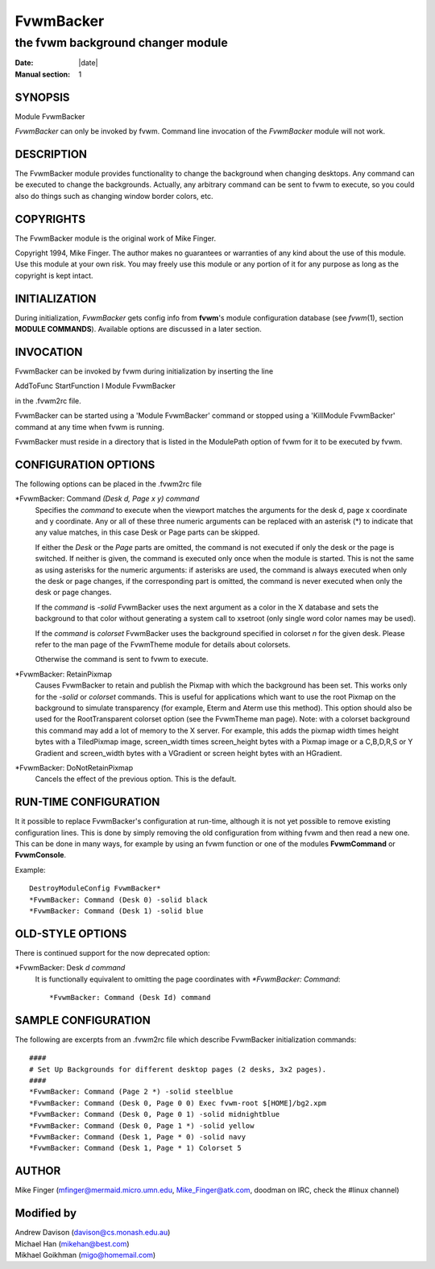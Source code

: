 ========================================================================
FvwmBacker
========================================================================

------------------------------------------------------------------------
the fvwm background changer module
------------------------------------------------------------------------

:Date: |date|
:Manual section: 1

SYNOPSIS
--------

Module FvwmBacker

*FvwmBacker* can only be invoked by fvwm. Command line invocation of the
*FvwmBacker* module will not work.

DESCRIPTION
-----------

The FvwmBacker module provides functionality to change the background
when changing desktops. Any command can be executed to change the
backgrounds. Actually, any arbitrary command can be sent to fvwm to
execute, so you could also do things such as changing window border
colors, etc.

COPYRIGHTS
----------

The FvwmBacker module is the original work of Mike Finger.

Copyright 1994, Mike Finger. The author makes no guarantees or
warranties of any kind about the use of this module. Use this module at
your own risk. You may freely use this module or any portion of it for
any purpose as long as the copyright is kept intact.

INITIALIZATION
--------------

During initialization, *FvwmBacker* gets config info from **fvwm**\ \'s
module configuration database (see *fvwm*\ (1), section **MODULE
COMMANDS**). Available options are discussed in a later section.

INVOCATION
----------

FvwmBacker can be invoked by fvwm during initialization by inserting the
line

AddToFunc StartFunction I Module FvwmBacker

in the .fvwm2rc file.

FvwmBacker can be started using a \'Module FvwmBacker\' command or stopped
using a \'KillModule FvwmBacker\' command at any time when fvwm is
running.

FvwmBacker must reside in a directory that is listed in the ModulePath
option of fvwm for it to be executed by fvwm.

CONFIGURATION OPTIONS
---------------------

The following options can be placed in the .fvwm2rc file

\*FvwmBacker: Command *(Desk d, Page x y) command*
  Specifies the *command* to execute when the viewport matches the
  arguments for the desk d, page x coordinate and y coordinate. Any or all
  of these three numeric arguments can be replaced with an asterisk (\*)
  to indicate that any value matches, in this case Desk or Page parts can
  be skipped.

  If either the *Desk* or the *Page* parts are omitted, the command is not
  executed if only the desk or the page is switched. If neither is given,
  the command is executed only once when the module is started. This is
  not the same as using asterisks for the numeric arguments: if asterisks
  are used, the command is always executed when only the desk or page
  changes, if the corresponding part is omitted, the command is never
  executed when only the desk or page changes.

  If the *command* is *-solid* FvwmBacker uses the next argument as a
  color in the X database and sets the background to that color without
  generating a system call to xsetroot (only single word color names may
  be used).

  If the *command* is *colorset* FvwmBacker uses the background specified
  in colorset *n* for the given desk. Please refer to the man page of the
  FvwmTheme module for details about colorsets.

  Otherwise the command is sent to fvwm to execute.

\*FvwmBacker: RetainPixmap
  Causes FvwmBacker to retain and publish the Pixmap with which the
  background has been set. This works only for the *-solid* or *colorset*
  commands. This is useful for applications which want to use the root
  Pixmap on the background to simulate transparency (for example, Eterm
  and Aterm use this method). This option should also be used for the
  RootTransparent colorset option (see the FvwmTheme man page). Note: with
  a colorset background this command may add a lot of memory to the X
  server. For example, this adds the pixmap width times height bytes with
  a TiledPixmap image, screen\_width times screen\_height bytes with a
  Pixmap image or a C,B,D,R,S or Y Gradient and screen\_width bytes with a
  VGradient or screen height bytes with an HGradient.

\*FvwmBacker: DoNotRetainPixmap
  Cancels the effect of the previous option. This is the default.

RUN-TIME CONFIGURATION
----------------------

It it possible to replace FvwmBacker\'s configuration at run-time,
although it is not yet possible to remove existing configuration lines.
This is done by simply removing the old configuration from withing fvwm
and then read a new one. This can be done in many ways, for example by
using an fvwm function or one of the modules **FvwmCommand** or
**FvwmConsole**.

Example:

::

  DestroyModuleConfig FvwmBacker*
  *FvwmBacker: Command (Desk 0) -solid black
  *FvwmBacker: Command (Desk 1) -solid blue

OLD-STYLE OPTIONS
-----------------

There is continued support for the now deprecated option:

\*FvwmBacker: Desk *d command*
  It is functionally equivalent to omitting the page coordinates with
  *\*FvwmBacker: Command*:
  
  ::
  
    *FvwmBacker: Command (Desk Id) command

SAMPLE CONFIGURATION
--------------------

The following are excerpts from an .fvwm2rc file which describe
FvwmBacker initialization commands:

::

  ####
  # Set Up Backgrounds for different desktop pages (2 desks, 3x2 pages).
  ####
  *FvwmBacker: Command (Page 2 *) -solid steelblue
  *FvwmBacker: Command (Desk 0, Page 0 0) Exec fvwm-root $[HOME]/bg2.xpm
  *FvwmBacker: Command (Desk 0, Page 0 1) -solid midnightblue
  *FvwmBacker: Command (Desk 0, Page 1 *) -solid yellow
  *FvwmBacker: Command (Desk 1, Page * 0) -solid navy
  *FvwmBacker: Command (Desk 1, Page * 1) Colorset 5

AUTHOR
------

Mike Finger (mfinger@mermaid.micro.umn.edu, Mike\_Finger@atk.com, 
doodman on IRC, check the #linux channel)

Modified by
-----------

| Andrew Davison (davison@cs.monash.edu.au)
| Michael Han (mikehan@best.com)
| Mikhael Goikhman (migo@homemail.com)
